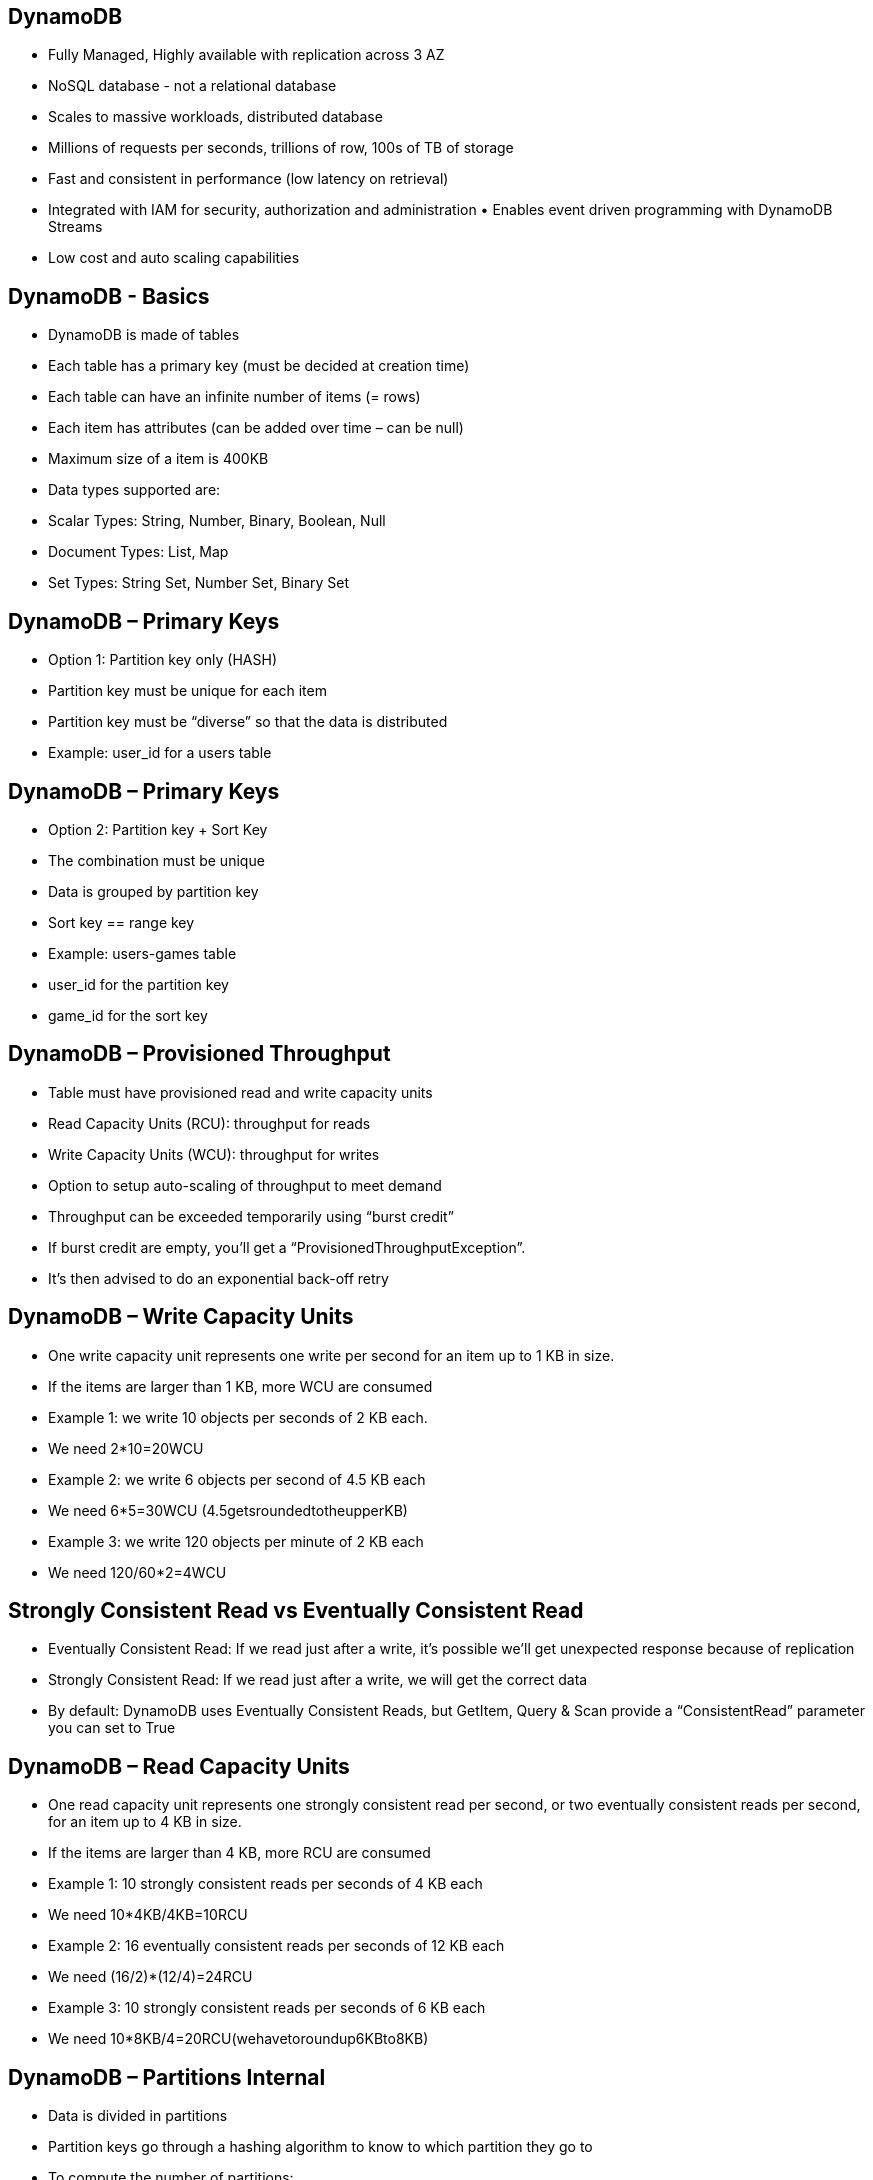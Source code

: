 ## DynamoDB
• Fully Managed, Highly available with replication across 3 AZ
• NoSQL database - not a relational database
• Scales to massive workloads, distributed database
• Millions of requests per seconds, trillions of row, 100s of TB of storage 
• Fast and consistent in performance (low latency on retrieval)
• Integrated with IAM for security, authorization and administration • Enables event driven programming with DynamoDB Streams
• Low cost and auto scaling capabilities

## DynamoDB - Basics
• DynamoDB is made of tables
• Each table has a primary key (must be decided at creation time) 
• Each table can have an infinite number of items (= rows)
• Each item has attributes (can be added over time – can be null) 
• Maximum size of a item is 400KB
• Data types supported are:
    • Scalar Types: String, Number, Binary, Boolean, Null 
    • Document Types: List, Map
    • Set Types: String Set, Number Set, Binary Set

## DynamoDB – Primary Keys
• Option 1: Partition key only (HASH)
• Partition key must be unique for each
item
• Partition key must be “diverse” so that the data is distributed
• Example: user_id for a users table

## DynamoDB – Primary Keys
• Option 2: Partition key + Sort Key 
• The combination must be unique 
• Data is grouped by partition key
• Sort key == range key
• Example: users-games table 
    • user_id for the partition key 
    • game_id for the sort key

## DynamoDB – Provisioned Throughput
• Table must have provisioned read and write capacity units
• Read Capacity Units (RCU): throughput for reads
• Write Capacity Units (WCU): throughput for writes
• Option to setup auto-scaling of throughput to meet demand
• Throughput can be exceeded temporarily using “burst credit”
• If burst credit are empty, you’ll get a “ProvisionedThroughputException”. 
• It’s then advised to do an exponential back-off retry

## DynamoDB – Write Capacity Units
• One write capacity unit represents one write per second for an item up to 1 KB in size.
• If the items are larger than 1 KB, more WCU are consumed
• Example 1: we write 10 objects per seconds of 2 KB each.
• We need 2*10=20WCU
• Example 2: we write 6 objects per second of 4.5 KB each
• We need 6*5=30WCU (4.5getsroundedtotheupperKB)
• Example 3: we write 120 objects per minute of 2 KB each
• We need 120/60*2=4WCU

## Strongly Consistent Read vs Eventually Consistent Read
• Eventually Consistent Read: If we read just after a write, it’s possible we’ll get unexpected response because of replication
• Strongly Consistent Read: If we read just after a write, we will get the correct data
• By default: DynamoDB uses Eventually Consistent Reads, but GetItem, Query & Scan provide a “ConsistentRead” parameter you can set to True

## DynamoDB – Read Capacity Units
• One read capacity unit represents one strongly consistent read per second, or two eventually consistent reads per second, for an item up to 4 KB in size.
• If the items are larger than 4 KB, more RCU are consumed
• Example 1: 10 strongly consistent reads per seconds of 4 KB each
• We need 10*4KB/4KB=10RCU
• Example 2: 16 eventually consistent reads per seconds of 12 KB each
• We need (16/2)*(12/4)=24RCU
• Example 3: 10 strongly consistent reads per seconds of 6 KB each
• We need 10*8KB/4=20RCU(wehavetoroundup6KBto8KB)

## DynamoDB – Partitions Internal
• Data is divided in partitions
• Partition keys go through a hashing algorithm to know to which partition they go to
• To compute the number of partitions:
• By capacity: (TOTAL RCU / 3000) + (TOTAL WCU / 1000) 
• By size:Total Size / 10 GB
• Total partitions = CEILING(MAX(Capacity, Size))
• WCU and RCU are spread evenly between partitions © Stephane Maarek

## DynamoDB - Throttling
• If we exceed our RCU or WCU, we get
    ProvisionedThroughputExceededExceptions
• Reasons:
    • Hot keys: one partition key is being read too many times (popular item for ex)
    • Hot partitions:
    • Very large items: remember RCU and WCU depends on size of items
• Solutions:
    • Exponential back-off when exception is encountered (already in SDK)
    • Distribute partition keys as much as possible
    • If RCU issue, we can use DynamoDB Accelerator (DAX)

## DynamoDB – Writing Data
• PutItem - Write data to DynamoDB (create data or full replace) 
    • Consumes WCU
• UpdateItem – Update data in DynamoDB (partial update of attributes) 
    • Possibility to use Atomic Counters and increase them
• Conditional Writes:
    • Accept a write / update only if conditions are respected, otherwise reject
    • Helps with concurrent access to items
    • No performance impact

## DynamoDB – Deleting Data
• DeleteItem
    • Delete an individual row
    • Ability to perform a conditional delete
• DeleteTable
    • Delete a whole table and all its items
    • Much quicker deletion than calling DeleteItem on all items

## DynamoDB – Batching Writes
• BatchWriteItem
    • Up to 25 PutItem and / or DeleteItem in one call
    • Up to 16 MB of data written
    • Up to 400KB of data per item
• Batching allows you to save in latency by reducing the number of API calls done against DynamoDB
• Operations are done in parallel for better efficiency
• It’s possible for part of a batch to fail, in which case we have the try the failed items (using exponential back-off algorithm)

## DynamoDB – Reading Data
• GetItem:
    • Read based on Primary key
    • Primary Key = HASH or HASH-RANGE
    • Eventually consistent read by default
    • Option to use strongly consistent reads (more RCU - might take longer) 
    • ProjectionExpression can be specified to include only certain attributes
• BatchGetItem:
    • Up to 100 items
    • Up to 16MB of data
    • Items are retrieved in parallel to minimize latency

## DynamoDB – Query
• Query returns items based on:
    • PartitionKey value (must be = operator)
    • SortKey value (=, <, <=, >, >=, Between, Begin) – optional 
    • FilterExpression to further filter (client side filtering)
• Returns:
    • Up to 1MB of data
    • Or number of items specified in Limit
• Able to do pagination on the results
• Can query table, a local secondary index, or a global secondary index

## DynamoDB - Scan
• Scan the entire table and then filter out data (inefficient)
• Returns up to 1 MB of data – use pagination to keep on reading
• Consumes a lot of RCU
• Limit impact using Limit or reduce the size of the result and pause
• For faster performance, use parallel scans:
    • Multiple instances scan multiple partitions at the same time
    • Increases the throughput and RCU consumed
    • Limit the impact of parallel scans just like you would for Scans
• Can use a ProjectionExpression + FilterExpression (no change to RCU)

## DynamoDB – LSI (Local Secondary Index)
• Alternate range key for your table, local to the hash key
• Up to five local secondary indexes per table.
• The sort key consists of exactly one scalar attribute.
• The attribute that you choose must be a scalar String, Number, or Binary 
• *LSI must be defined at table creation time*

## DynamoDB – GSI (Global Secondary Index)
• To speed up queries on non-key attributes, use a Global Secondary Index
• GSI = partition key + optional sort key
• The index is a new “table” and we can project attributes on it
    • The partition key and sort key of the original table are always projected (KEYS_ONLY) 
    • Can specify extra attributes to project(INCLUDE)
    • Can use all attributes from main table(ALL)
• Must define RCU / WCU for the index 
• Possibility to add / modify GSI (not LSI)

## DynamoDB Indexes and Throttling
• GSI:
    • *If the writes are throttled on the GSI, then the main table will be throttled!*
    • Even if the WCU on the main tables are fine
• Choose your GSI partition key carefully!
• Assign your WCU capacity carefully!
• LSI:
• Uses the WCU and RCU of the main table
• No special throttling considerations

## DynamoDB Concurrency
• DynamoDB has a feature called “Conditional Update / Delete”
• That means that you can ensure an item hasn’t changed before altering it 
• That makes DynamoDB an optimistic locking / concurrency database

## DynamoDB - DAX
• DAX = DynamoDB Accelerator
• Seamless cache for DynamoDB, no application re- write
• Writes go through DAX to DynamoDB
• Micro second latency for cached reads & queries
• Solves the Hot Key problem (too many reads)
• 5 minutes TTL for cache by default
• Up to 10 nodes in the cluster
• Multi AZ (3 nodes minimum recommended for production)
• Secure (Encryption at rest with KMS,VPC, IAM, CloudTrail...)

## DynamoDB Streams
• Changes in DynamoDB (Create, Update, Delete) can end up in a DynamoDB Stream
• This stream can be read by AWS Lambda & EC2 instances, and we can then do: 
    • React to changes in real time (welcome email to new users)
    • Analytics
    • Create derivative tables / views
    • Insert into ElasticSearch
• Could implement cross region replication using Streams 
• Stream has 24 hours of data retention

## DynamoDB Streams
• Choose the information that will be written to the stream whenever the data in the table is modified:
    • KEYS_ONLY — Only the key attributes of the modified item.
    • NEW_IMAGE — The entire item, as it appears after it was modified.
    • OLD_IMAGE — The entire item, as it appeared before it was modified.
    • NEW_AND_OLD_IMAGES — Both the new and the old images of the item.
• DynamoDB Streams are made of shards, just like Kinesis Data Streams
• You don’t provision shards, this is automated by AWS
• *Records are not retroactively populated in a stream after enabling it*

## DynamoDB Streams & Lambda
• You need to define an Event Source Mapping to read from a DynamoDB Streams
• You need to ensure the Lambda function has the appropriate permissions
• *Your Lambda function is invoked synchronously*

## DynamoDB - TTL (Time to Live)
• TTL = automatically delete an item after an expiry date / time
• TTL is provided at no extra cost, deletions do not use WCU / RCU
• TTL is a background task operated by the DynamoDB service itself
• Helps reduce storage and manage the table size over time
• Helps adhere to regulatory norms
• TTL is enabled per row (you define a TTL column, and add a date there) 
• DynamoDB typically deletes expired items within 48 hours of expiration • Deleted items due to TTL are also deleted in GSI / LSI
• DynamoDB Streams can help recover expired items

##  DynamoDB CLI – Good to Know

• --projection-expression : attributes to retrieve
• --filter-expression : filter results

• General CLI pagination options including DynamoDB / S3:
    • Optimization:
        • --page-size : full dataset is still received but each API call will request less data (helps avoid
        timeouts) 
    • Pagination:
        • --max-items : max number of results returned by the CLI. Returns NextToken 
        • --starting-token: specify the last received NextToken to keep on reading

## DynamoDB Transactions
• Transaction = Ability to Create / Update / Delete multiple rows in different tables at the same time
• It’s an “all or nothing” type of operation.
• Write Modes: Standard,Transactional
• Read Modes: Eventual Consistency, Strong Consistency,Transactional
• Consume 2x of WCU / RCU
• API Name: TransactWriteItems/TransactGetItems
 
## Transactional Capacity Computations
• Needed for the exam 

• 5 KB item size
• Transactional Item Writes per second: 3
    • = [5 KB / 1 KB perWCU] * 2 (cost of transactional) * 3 (# writes per sec) 
    • = 30 WCU
• Transactional Item Reads per second: 5
    • =[5KB/4KB per RCU]*2( cost of transactional) * 5(#persec)
    • = 2(high ceiling)*2*5
    • =20 RCU

## DynamoDB as Session State Cache 
• It’s common to use DynamoDB to store session state
• vs ElastiCache:
    • ElastiCache is in-memory, but DynamoDB is serverless • Both are key/value stores
• vs EFS:
    • EFS must be attached to EC2 instances as a network drive
• vs EBS & Instance Store:
    • EBS & Instance Store can only be used for local caching, not shared caching
• vs S3:
    • S3 is higher latency, and not meant for small objects

## DynamoDB Operations
• Table Cleanup:
    • Option 1: Scan + Delete => very slow, expensive, consumes RCU & WCU
    • Option 2: Drop Table + Recreate table => fast, cheap, efficient
• Copying a DynamoDB Table:
    • Option 1: Use AWS DataPipeline (uses EMR)
    • Option 2: Create a backup and restore the backup into a new table name (can take some time)
    • Option 3: Scan + Write => write own code

## DynamoDB – Security & Other Features
• Security:
    • VPC Endpoints available to access DynamoDB without internet
    • Access fully controlled by IAM
    • Encryption at rest using KMS
    • EncryptionintransitusingSSL/TLS
• Backup and Restore feature available 
    • Point in time restore like RDS
    • No performance impact
• GlobalTables
    • Multiregion,fullyreplicated,highperformance
• Amazon DMS can be used to migrate to DynamoDB (from Mongo, Oracle, MySQL, S3, etc...)
• You can launch a local DynamoDB on your computer for development purposes

## DynamoDB – Fine-Grained Access Control
• Using Web Identity Federation or Cognito Identity Pools, each user gets AWS credentials
• You can assign an IAM role to these users with a Condition to limit their API access to DynamoDB
• LeadingKeys: limit row-level access for users on the primary key
• Attributes: limit specific attributes the user can see